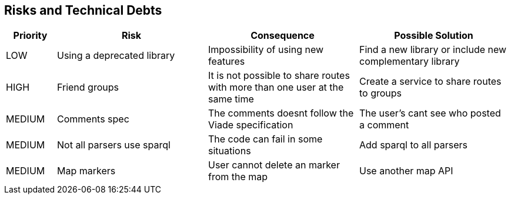 [[section-technical-risks]]
== Risks and Technical Debts
[options="header",cols="1,3,3,3"]
|===
| Priority | Risk | Consequence | Possible Solution
| LOW | Using a deprecated library | Impossibility of using new features | Find a new library or include new complementary library
| HIGH | Friend groups | It is not possible to share routes with more than one user at the same time | Create a service to share routes to groups
| MEDIUM | Comments spec | The comments doesnt follow the Viade specification | The user's cant see who posted a comment
| MEDIUM | Not all parsers use sparql | The code can fail in some situations | Add sparql to all parsers
| MEDIUM | Map markers | User cannot delete an marker from the map | Use another map API
|===
